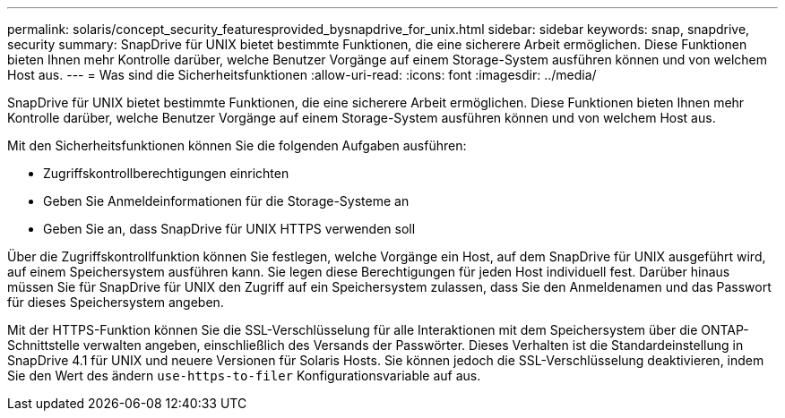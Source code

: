 ---
permalink: solaris/concept_security_featuresprovided_bysnapdrive_for_unix.html 
sidebar: sidebar 
keywords: snap, snapdrive, security 
summary: SnapDrive für UNIX bietet bestimmte Funktionen, die eine sicherere Arbeit ermöglichen. Diese Funktionen bieten Ihnen mehr Kontrolle darüber, welche Benutzer Vorgänge auf einem Storage-System ausführen können und von welchem Host aus. 
---
= Was sind die Sicherheitsfunktionen
:allow-uri-read: 
:icons: font
:imagesdir: ../media/


[role="lead"]
SnapDrive für UNIX bietet bestimmte Funktionen, die eine sicherere Arbeit ermöglichen. Diese Funktionen bieten Ihnen mehr Kontrolle darüber, welche Benutzer Vorgänge auf einem Storage-System ausführen können und von welchem Host aus.

Mit den Sicherheitsfunktionen können Sie die folgenden Aufgaben ausführen:

* Zugriffskontrollberechtigungen einrichten
* Geben Sie Anmeldeinformationen für die Storage-Systeme an
* Geben Sie an, dass SnapDrive für UNIX HTTPS verwenden soll


Über die Zugriffskontrollfunktion können Sie festlegen, welche Vorgänge ein Host, auf dem SnapDrive für UNIX ausgeführt wird, auf einem Speichersystem ausführen kann. Sie legen diese Berechtigungen für jeden Host individuell fest. Darüber hinaus müssen Sie für SnapDrive für UNIX den Zugriff auf ein Speichersystem zulassen, dass Sie den Anmeldenamen und das Passwort für dieses Speichersystem angeben.

Mit der HTTPS-Funktion können Sie die SSL-Verschlüsselung für alle Interaktionen mit dem Speichersystem über die ONTAP-Schnittstelle verwalten angeben, einschließlich des Versands der Passwörter. Dieses Verhalten ist die Standardeinstellung in SnapDrive 4.1 für UNIX und neuere Versionen für Solaris Hosts. Sie können jedoch die SSL-Verschlüsselung deaktivieren, indem Sie den Wert des ändern `use-https-to-filer` Konfigurationsvariable auf aus.
